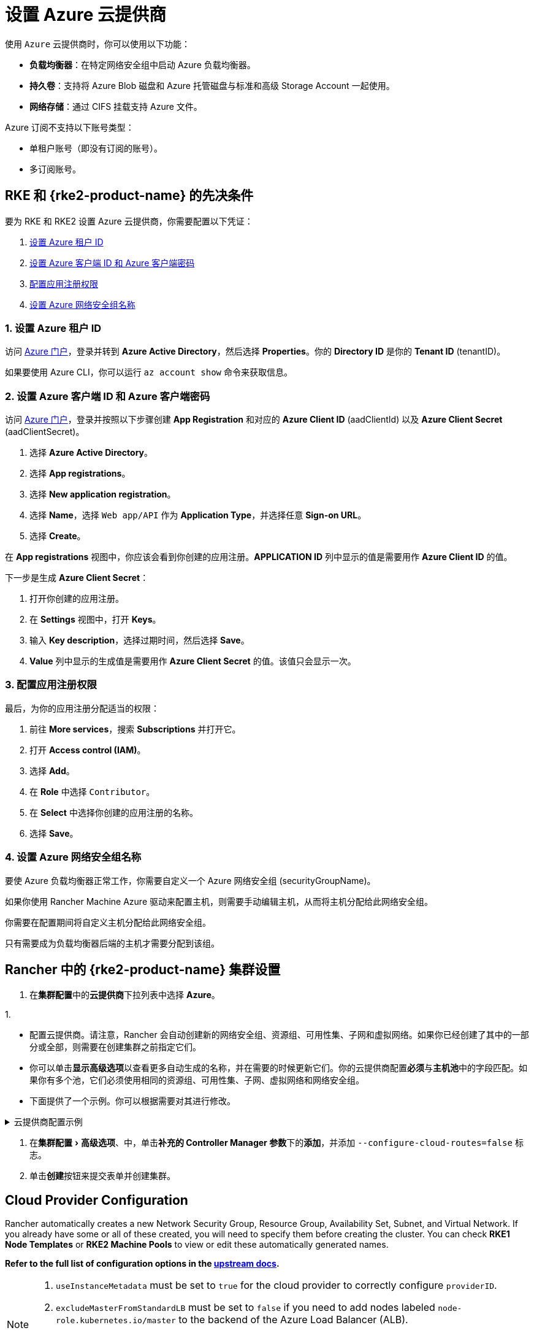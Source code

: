 = 设置 Azure 云提供商
:experimental:

使用 `Azure` 云提供商时，你可以使用以下功能：

* *负载均衡器*：在特定网络安全组中启动 Azure 负载均衡器。
* *持久卷*：支持将 Azure Blob 磁盘和 Azure 托管磁盘与标准和高级 Storage Account 一起使用。
* *网络存储*：通过 CIFS 挂载支持 Azure 文件。

Azure 订阅不支持以下账号类型：

* 单租户账号（即没有订阅的账号）。
* 多订阅账号。

== RKE 和 {rke2-product-name} 的先决条件

要为 RKE 和 RKE2 设置 Azure 云提供商，你需要配置以下凭证：

. <<_1_设置_azure_租户_id,设置 Azure 租户 ID>>
. <<_2_设置_azure_客户端_id_和_azure_客户端密码,设置 Azure 客户端 ID 和 Azure 客户端密码>>
. <<_3_配置应用注册权限,配置应用注册权限>>
. <<_4_设置_azure_网络安全组名称,设置 Azure 网络安全组名称>>

=== 1. 设置 Azure 租户 ID

访问 https://portal.azure.com[Azure 门户]，登录并转到 *Azure Active Directory*，然后选择 *Properties*。你的 *Directory ID* 是你的 *Tenant ID* (tenantID)。

如果要使用 Azure CLI，你可以运行 `az account show` 命令来获取信息。

=== 2. 设置 Azure 客户端 ID 和 Azure 客户端密码

访问 https://portal.azure.com[Azure 门户]，登录并按照以下步骤创建 *App Registration* 和对应的 *Azure Client ID* (aadClientId) 以及 *Azure Client Secret* (aadClientSecret)。

. 选择 *Azure Active Directory*。
. 选择 *App registrations*。
. 选择 *New application registration*。
. 选择 *Name*，选择 `Web app/API` 作为 *Application Type*，并选择任意 *Sign-on URL*。
. 选择 *Create*。

在 *App registrations* 视图中，你应该会看到你创建的应用注册。*APPLICATION ID* 列中显示的值是需要用作 *Azure Client ID* 的值。

下一步是生成 *Azure Client Secret*：

. 打开你创建的应用注册。
. 在 *Settings* 视图中，打开 *Keys*。
. 输入 *Key description*，选择过期时间，然后选择 *Save*。
. *Value* 列中显示的生成值是需要用作 *Azure Client Secret* 的值。该值只会显示一次。

=== 3. 配置应用注册权限

最后，为你的应用注册分配适当的权限：

. 前往 *More services*，搜索 *Subscriptions* 并打开它。
. 打开 *Access control (IAM)*。
. 选择 *Add*。
. 在 *Role* 中选择 `Contributor`。
. 在 *Select* 中选择你创建的应用注册的名称。
. 选择 *Save*。

=== 4. 设置 Azure 网络安全组名称

要使 Azure 负载均衡器正常工作，你需要自定义一个 Azure 网络安全组 (securityGroupName)。

如果你使用 Rancher Machine Azure 驱动来配置主机，则需要手动编辑主机，从而将主机分配给此网络安全组。

你需要在配置期间将自定义主机分配给此网络安全组。

只有需要成为负载均衡器后端的主机才需要分配到该组。

== Rancher 中的 {rke2-product-name} 集群设置

. 在**集群配置**中的**云提供商**下拉列表中选择 *Azure*。

1.

* 配置云提供商。请注意，Rancher 会自动创建新的网络安全组、资源组、可用性集、子网和虚拟网络。如果你已经创建了其中的一部分或全部，则需要在创建集群之前指定它们。
* 你可以单击**显示高级选项**以查看更多自动生成的名称，并在需要的时候更新它们。你的云提供商配置**必须**与**主机池**中的字段匹配。如果你有多个池，它们必须使用相同的资源组、可用性集、子网、虚拟网络和网络安全组。
* 下面提供了一个示例。你可以根据需要对其进行修改。

.云提供商配置示例
[%collapsible]
======

[,yaml]
----
   {
       "cloud":"AzurePublicCloud",
       "tenantId": "YOUR TENANTID HERE",
       "aadClientId": "YOUR AADCLIENTID HERE",
       "aadClientSecret": "YOUR AADCLIENTSECRET HERE",
       "subscriptionId": "YOUR SUBSCRIPTIONID HERE",
       "resourceGroup": "docker-machine",
       "location": "westus",
       "subnetName": "docker-machine",
       "securityGroupName": "rancher-managed-KA4jV9V2",
       "securityGroupResourceGroup": "docker-machine",
       "vnetName": "docker-machine-vnet",
       "vnetResourceGroup": "docker-machine",
       "primaryAvailabilitySetName": "docker-machine",
       "routeTableResourceGroup": "docker-machine",
       "cloudProviderBackoff": false,
       "useManagedIdentityExtension": false,
       "useInstanceMetadata": true
   }
----

======

. 在menu:集群配置[高级选项]、中，单击**补充的 Controller Manager 参数**下的**添加**，并添加 `--configure-cloud-routes=false` 标志。
. 单击**创建**按钮来提交表单并创建集群。

== Cloud Provider Configuration

Rancher automatically creates a new Network Security Group, Resource Group, Availability Set, Subnet, and Virtual Network. If you already have some or all of these created, you will need to specify them before creating the cluster. You can check *RKE1 Node Templates* or *RKE2 Machine Pools* to view or edit these automatically generated names.

*Refer to the full list of configuration options in the https://cloud-provider-azure.sigs.k8s.io/install/configs/[upstream docs].*

[NOTE]
====

. `useInstanceMetadata` must be set to `true` for the cloud provider to correctly configure `providerID`.
. `excludeMasterFromStandardLB` must be set to `false` if you need to add nodes labeled `node-role.kubernetes.io/master` to the backend of the Azure Load Balancer (ALB).
. `loadBalancerSku` can be set to `basic` or `standard`. Basic SKU will be deprecated in September 2025. Refer to the https://learn.microsoft.com/en-us/azure/virtual-network/ip-services/public-ip-basic-upgrade-guidance#basic-sku-vs-standard-sku[Azure upstream docs] for more information.
====


Azure supports reading the cloud config from Kubernetes secrets. The secret is a serialized version of the azure.json file. When the secret is changed, the cloud controller manager reconstructs itself without restarting the pod. It is recommended for the Helm chart to read the Cloud Provider Config from the secret.

Note that the chart reads the Cloud Provider Config from a given secret name in the `kube-system` namespace. Since Azure reads Kubernetes secrets, RBAC also needs to be configured. An example secret for the Cloud Provider Config is shown below. Modify it as needed and create the secret.

[,yaml]
----
# azure-cloud-config.yaml
apiVersion: v1
kind: Secret
metadata:
  name: azure-cloud-config
  namespace: kube-system
type: Opaque
stringData:
  cloud-config: |-
    {
      "cloud": "AzurePublicCloud",
      "tenantId": "<tenant-id>",
      "subscriptionId": "<subscription-id>",
      "aadClientId": "<client-id>",
      "aadClientSecret": "<tenant-id>",
      "resourceGroup": "docker-machine",
      "location": "westus",
      "subnetName": "docker-machine",
      "securityGroupName": "rancher-managed-kqmtsjgJ",
      "securityGroupResourceGroup": "docker-machine",
      "vnetName": "docker-machine-vnet",
      "vnetResourceGroup": "docker-machine",
      "primaryAvailabilitySetName": "docker-machine",
      "routeTableResourceGroup": "docker-machine",
      "cloudProviderBackoff": false,
      "useManagedIdentityExtension": false,
      "useInstanceMetadata": true,
      "loadBalancerSku": "standard",
      "excludeMasterFromStandardLB": false,
    }
----

== Using the Out-of-tree Azure Cloud Provider

[tabs,sync-group-id=k8s-distro]
======
RKE2::
+
--
. Select *External* from the *Cloud Provider* drop-down in the *Cluster Configuration* section.
. Under menu:Cluster Configuration[Advanced], click *Add* under *Additional Controller Manager Args* and add this flag: `--configure-cloud-routes=false`.
. Prepare the Cloud Provider Configuration to set it in the next step. Note that Rancher automatically creates a new Network Security Group, Resource Group, Availability Set, Subnet, and Virtual Network. If you already have some or all of these created, you must specify them before creating the cluster.
+
Click *Show Advanced* to view or edit these automatically generated names. Your Cloud Provider Configuration *must* match the fields in the *Machine Pools* section. If you have multiple pools, they must all use the same Resource Group, Availability Set, Subnet, Virtual Network, and Network Security Group.
+
. Under *Cluster Configuration > Add-on Config*, add the cloud controller manager manifest shown below into *Additional Manifest*.
+
Note that this chart reads the Cloud Provider Config from the secret in the `kube-system` namespace. An example secret for the Cloud Provider Config is shown below; modify it as needed. Refer to the full list of configuration options in the https://cloud-provider-azure.sigs.k8s.io/install/configs/[upstream docs].
+
Alternatively, you can also install the cloud controller manager using the <<_helm_chart_installation_from_cli,Helm CLI>>.
+
[,yaml]
----
apiVersion: helm.cattle.io/v1
kind: HelmChart
metadata:
  name: azure-cloud-controller-manager
  namespace: kube-system
spec:
  chart: cloud-provider-azure
  repo: https://raw.githubusercontent.com/kubernetes-sigs/cloud-provider-azure/master/helm/repo
  targetNamespace: kube-system
  bootstrap: true
  valuesContent: |-
    infra:
      clusterName: <cluster-name>
    cloudControllerManager:
      cloudConfigSecretName: azure-cloud-config
      cloudConfig: null
      clusterCIDR: null
      enableDynamicReloading: 'true'
      nodeSelector: 
        node-role.kubernetes.io/control-plane: 'true'
      allocateNodeCidrs: 'false' 
      hostNetworking: true
      caCertDir: /etc/ssl
      configureCloudRoutes: 'false'
      enabled: true
      tolerations:
        - effect: NoSchedule
          key: node-role.kubernetes.io/master
        - effect: NoSchedule
          key: node-role.kubernetes.io/control-plane
          value: 'true'
        - effect: NoSchedule
          key: node.cloudprovider.kubernetes.io/uninitialized
          value: 'true'
---
apiVersion: v1
kind: Secret
metadata:
  name: azure-cloud-config
  namespace: kube-system
type: Opaque
stringData:
  cloud-config: |-
    {
      "cloud": "AzurePublicCloud",
      "tenantId": "<tenant-id>",
      "subscriptionId": "<subscription-id>",
      "aadClientId": "<client-id>",
      "aadClientSecret": "<tenant-id>",
      "resourceGroup": "docker-machine",
      "location": "westus",
      "subnetName": "docker-machine",
      "securityGroupName": "rancher-managed-kqmtsjgJ",
      "securityGroupResourceGroup": "docker-machine",
      "vnetName": "docker-machine-vnet",
      "vnetResourceGroup": "docker-machine",
      "primaryAvailabilitySetName": "docker-machine",  
      "routeTableResourceGroup": "docker-machine",
      "cloudProviderBackoff": false,
      "useManagedIdentityExtension": false,
      "useInstanceMetadata": true,
      "loadBalancerSku": "standard",
      "excludeMasterFromStandardLB": false,
    }
----

. Click *Create* to submit the form and create the cluster.
--

RKE1::
+
--
. Choose *External* from the *Cloud Provider* drop-down in the *Cluster Options* section. This sets `--cloud-provider=external` for Kubernetes components.
. Install the `cloud-provider-azure` chart after the cluster finishes provisioning. Note that the cluster is not successfully provisioned and nodes are still in an `uninitialized` state until you deploy the cloud controller manager. This can be done <<_helm_chart_installation_from_cli,manually using CLI>>, or via <<_helm_chart_installation_from_ui,Helm charts in UI>>.

Refer to the https://cloud-provider-azure.sigs.k8s.io/install/azure-ccm/[official Azure upstream documentation] for more details on deploying the Cloud Controller Manager.
--
======

=== Helm Chart Installation from CLI

Official upstream docs for https://github.com/kubernetes-sigs/cloud-provider-azure/tree/master/helm/cloud-provider-azure[Helm chart installation] can be found on Github.

. Create a `azure-cloud-config` secret with the required <<_cloud_provider_configuration,cloud provider config>>.
+
[,shell]
----
kubectl apply -f azure-cloud-config.yaml
----

. Add the Helm repository:
+
[,shell]
----
helm repo add azure-cloud-controller-manager https://raw.githubusercontent.com/kubernetes-sigs/cloud-provider-azure/master/helm/repo
helm repo update
----

. Create a `values.yaml` file with the following contents to override the default `values.yaml`:
+
[tabs,sync-group-id=k8s-distro]
======
RKE2::
+
--
[,yaml]
----
# values.yaml
infra:
  clusterName: <cluster-name>
cloudControllerManager:
  cloudConfigSecretName: azure-cloud-config
  cloudConfig: null
  clusterCIDR: null
  enableDynamicReloading: 'true'
  configureCloudRoutes: 'false'
  allocateNodeCidrs: 'false'
  caCertDir: /etc/ssl
  enabled: true
  replicas: 1
  hostNetworking: true
  nodeSelector:
    node-role.kubernetes.io/control-plane: 'true'
  tolerations:
    - effect: NoSchedule
      key: node-role.kubernetes.io/master
    - effect: NoSchedule
      key: node-role.kubernetes.io/control-plane
      value: 'true'
    - effect: NoSchedule
      key: node.cloudprovider.kubernetes.io/uninitialized
      value: 'true'
----
--

RKE::
+
--
[,yaml]
----
# values.yaml
cloudControllerManager:
  cloudConfigSecretName: azure-cloud-config
  cloudConfig: null
  clusterCIDR: null
  enableDynamicReloading: 'true'
  configureCloudRoutes: 'false'
  allocateNodeCidrs: 'false'
  caCertDir: /etc/ssl
  enabled: true
  replicas: 1
  hostNetworking: true
  nodeSelector:
    node-role.kubernetes.io/controlplane: 'true'
    node-role.kubernetes.io/control-plane: null
  tolerations:
    - effect: NoSchedule
      key: node-role.kubernetes.io/controlplane
      value: 'true'
    - effect: NoSchedule
      key: node.cloudprovider.kubernetes.io/uninitialized
      value: 'true'
infra:
  clusterName: <cluster-name>
----
--
====== 

. Install the Helm chart:
+
[,shell]
----
helm upgrade --install cloud-provider-azure azure-cloud-controller-manager/cloud-provider-azure -n kube-system --values values.yaml
----
+
Verify that the Helm chart installed successfully:
+
[,shell]
----
helm status cloud-provider-azure -n kube-system
----

. (Optional) Verify that the cloud controller manager update succeeded:
+
[,shell]
----
kubectl rollout status deployment -n kube-system cloud-controller-manager
kubectl rollout status daemonset -n kube-system cloud-node-manager
----

. The cloud provider is responsible for setting the ProviderID of the node. Check if all nodes are initialized with the ProviderID:
+
[,shell]
----
kubectl describe nodes | grep "ProviderID"
----

=== Helm Chart Installation from UI

. Click *☰*, then select the name of the cluster from the left navigation.
. Select *Apps* > *Repositories*.
. Click the *Create* button.
. Enter `+https://raw.githubusercontent.com/kubernetes-sigs/cloud-provider-azure/master/helm/repo+` in the *Index URL* field.
. Select *Apps* > *Charts* from the left navigation and install *cloud-provider-azure* chart.
. Select the namespace, `kube-system`, and enable *Customize Helm options before install*.
. Replace `cloudConfig: /etc/kubernetes/azure.json` to read from the Cloud Config Secret and enable dynamic reloading:
+
[,yaml]
----
  cloudConfigSecretName: azure-cloud-config
  enableDynamicReloading: 'true'
----

. Update the following fields as required:
+
[,yaml]
----
  allocateNodeCidrs: 'false'
  configureCloudRoutes: 'false'
  clusterCIDR: null
----

[tabs,sync-group-id=k8s-distro]
======
RKE2::
+
--
[start=9]
. Rancher-provisioned RKE2 nodes have the selector `node-role.kubernetes.io/control-plane` set to `true`. Update the nodeSelector:
+
[,yaml]
----
nodeSelector:
  node-role.kubernetes.io/control-plane: 'true'
----
--

RKE::
+
--
[start=9]
. Rancher-provisioned RKE nodes are tainted `node-role.kubernetes.io/controlplane`. Update tolerations and the nodeSelector:
+
[,yaml]
----
tolerations:
  - effect: NoSchedule
    key: node.cloudprovider.kubernetes.io/uninitialized
    value: 'true'
  - effect: NoSchedule
    value: 'true'
    key: node-role.kubernetes.io/controlplane
----
+
[,yaml]
----
nodeSelector:
  node-role.kubernetes.io/controlplane: 'true'
----
--
====== 

[start=10]
. Install the chart and confirm that the cloud controller and cloud node manager deployed successfully:
+
[,shell]
----
kubectl rollout status deployment -n kube-system cloud-controller-manager
kubectl rollout status daemonset -n kube-system cloud-node-manager
----

. The cloud provider is responsible for setting the ProviderID of the node. Check if all nodes are initialized with the ProviderID:
+
[,shell]
----
kubectl describe nodes | grep "ProviderID"
----

=== Installing CSI Drivers

Install https://github.com/kubernetes-sigs/azuredisk-csi-driver[Azure Disk CSI driver] or https://github.com/kubernetes-sigs/azurefile-csi-driver[Azure File CSI Driver] to access https://azure.microsoft.com/en-us/services/storage/disks/[Azure Disk] or https://azure.microsoft.com/en-us/services/storage/disks/[Azure File] volumes respectively.

The steps to install the Azure Disk CSI driver are shown below. You can install the Azure File CSI Driver in a similar manner by following the https://github.com/kubernetes-sigs/azurefile-csi-driver/blob/master/charts/README.md[helm installation documentation].

[NOTE]
.Important
====
Clusters must be provisioned using `Managed Disk` to use Azure Disk. You can configure this when creating *RKE1 Node Templates* or _*RKE2 Machine Pools_.
====

Official upstream docs for https://github.com/kubernetes-sigs/azuredisk-csi-driver/blob/master/charts/README.md[Helm chart installation] can be found on Github.

. Add and update the helm repository:
+
[,shell]
----
helm repo add azuredisk-csi-driver https://raw.githubusercontent.com/kubernetes-sigs/azuredisk-csi-driver/master/charts
helm repo update azuredisk-csi-driver
----

. Install the chart as shown below, updating the --version argument as needed. Refer to the full list of latest chart configurations in the https://github.com/kubernetes-sigs/azuredisk-csi-driver/blob/master/charts/README.md#latest-chart-configuration[upstream docs].
+
[,shell]
----
helm install azuredisk-csi-driver azuredisk-csi-driver/azuredisk-csi-driver --namespace kube-system --version v1.30.1 --set controller.cloudConfigSecretName=azure-cloud-config --set controller.cloudConfigSecretNamespace=kube-system --set controller.runOnControlPlane=true
----

. (Optional) Verify that the azuredisk-csi-driver installation succeeded:
+
[,shell]
----
kubectl --namespace=kube-system get pods --selector="app.kubernetes.io/name=azuredisk-csi-driver" --watch
----

. Provision an example Storage Class:
+
[,shell]
----
cat <<EOF | kubectl create -f -
kind: StorageClass
apiVersion: storage.k8s.io/v1
metadata:
  name: standard
provisioner: kubernetes.io/azure-disk
parameters:
  storageaccounttype: Standard_LRS
  kind: Managed
EOF
----
+
Verify that the storage class has been provisioned:
+
[,shell]
----
kubectl get storageclasses
----

. Create a PersistentVolumeClaim:
+
[,shell]
----
cat <<EOF | kubectl create -f -
kind: PersistentVolumeClaim
apiVersion: v1
metadata:
  name: azure-disk-pvc
spec:
  storageClassName: standard
  accessModes:
 ** ReadWriteOnce
  resources:
 requests:
storage: 5Gi
EOF
----
+
Verify that the PersistentVolumeClaim and PersistentVolume have been created:
+
[,shell]
----
kubectl get persistentvolumeclaim
kubectl get persistentvolume
----

. Attach the new Azure Disk:
+
You can now mount the Kubernetes PersistentVolume into a Kubernetes Pod. The disk can be consumed by any Kubernetes object type, including a Deployment, DaemonSet, or StatefulSet. However, the following example simply mounts the PersistentVolume into a standalone Pod.
+
[,shell]
----
cat <<EOF | kubectl create -f -
kind: Pod
apiVersion: v1
metadata:
  name: mypod-dynamic-azuredisk
spec:
  containers:
    - name: mypod
      image: nginx
      ports:
        - containerPort: 80
          name: "http-server"
      volumeMounts:
        - mountPath: "/usr/share/nginx/html"
          name: storage
  volumes:
    - name: storage
      persistentVolumeClaim:
        claimName: azure-disk-pvc
EOF
----
